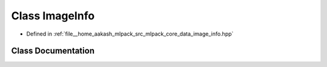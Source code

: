 .. _exhale_class_classmlpack_1_1data_1_1ImageInfo:

Class ImageInfo
===============

- Defined in :ref:`file__home_aakash_mlpack_src_mlpack_core_data_image_info.hpp`


Class Documentation
-------------------


.. doxygenclass:: mlpack::data::ImageInfo
   :members:
   :protected-members:
   :undoc-members: